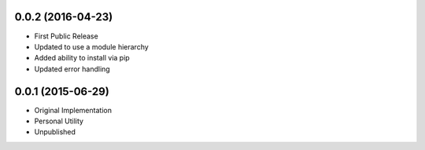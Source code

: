 0.0.2 (2016-04-23)
++++++++++++++++++

* First Public Release
* Updated to use a module hierarchy
* Added ability to install via pip
* Updated error handling


0.0.1 (2015-06-29)
++++++++++++++++++

* Original Implementation
* Personal Utility
* Unpublished